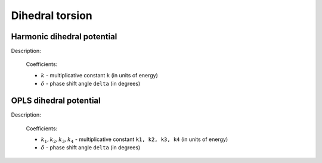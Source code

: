 Dihedral torsion
----------------

Harmonic dihedral potential
^^^^^^^^^^^^^^^^^^^^^^^^^^^

Description:

    .. math::
        :nowrap:

        \begin{eqnarray*}
        V_{\mathrm{dihedral}}(\varphi)=k\left[ 1-\cos \left( \varphi-\delta \right) \right]		
        \end{eqnarray*}

    Coefficients:

    - :math:`k` - multiplicative constant ``k`` (in units of energy)
    - :math:`\delta` - phase shift angle ``delta`` (in degrees)

.. py:class:: DihedralForceHarmonic(all_info)

   The constructor of dihedral harmonic interaction object.
 
   :param AllInfo all_info: The system information.

   Functions::
   
      setParams(string name, Real k, Real delta)
      # specifies the dihedral harmonic force parameters with dihedral type,
      # multiplicative constant, and phase shift angle.	  
	  
   Example::
   
      dihedralforce = galamost.DihedralForceHarmonic(all_info)
      dihedralforce.setParams('A-B-B-A', 10.0, 0.0)
      app.add(dihedralforce)

OPLS dihedral potential
^^^^^^^^^^^^^^^^^^^^^^^

Description:

    .. math::
        :nowrap:

        \begin{eqnarray*}
        V_{\mathrm{dihedral}}(\varphi)=k_{1}+k_{2}\left[ 1+\cos \left( \varphi-\delta \right) \right]+k_{3}\left[ 1-\cos \left( 2\varphi-2\delta \right) \right]+k_{4}\left[ 1+\cos \left( 3\varphi-3\delta\right) \right]
        \end{eqnarray*}

    Coefficients:

    - :math:`k_1, k_2, k_3, k_4` - multiplicative constant ``k1, k2, k3, k4`` (in units of energy)
    - :math:`\delta` - phase shift angle ``delta`` (in degrees)

.. py:class:: DihedralForceOplsCosine(all_info)

   The constructor of dihedral OPLS cosine interaction object.
 
   :param AllInfo all_info: The system information.

   Functions::
   
      setParams(string name, Real k1, Real k2, Real k3, Real k4, Real delta)
      # specifies the dihedral OPLS cosine force parameters with dihedral type, 
      # k1, k2, k3, k4, and phase shift angle.
	  
   Example::
   
      dihedralforce = galamost.DihedralForceOplsCosine(all_info)
      dihedralforce.setParams('C_33-C_32-C_32-C_32', 0.0, 2.95188, -0.566963, 6.57940, 0.0)
      app.add(dihedralforce)


